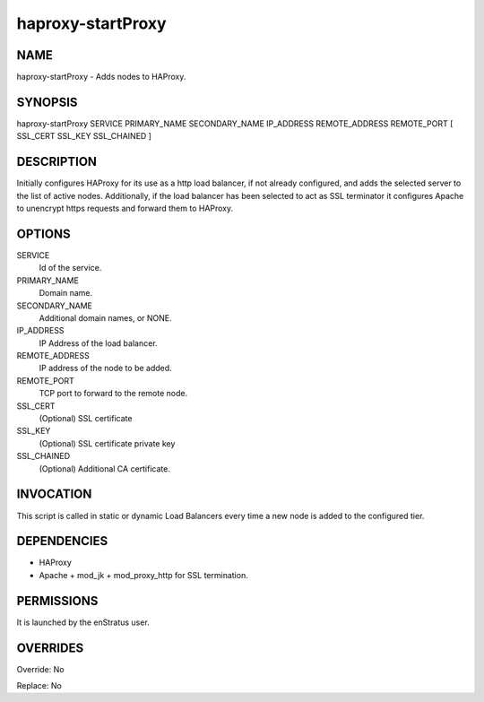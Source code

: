 haproxy-startProxy
--------------------

NAME
~~~~

haproxy-startProxy - Adds nodes to HAProxy.

SYNOPSIS
~~~~~~~~

haproxy-startProxy SERVICE PRIMARY_NAME SECONDARY_NAME IP_ADDRESS REMOTE_ADDRESS REMOTE_PORT [ SSL_CERT SSL_KEY SSL_CHAINED ] 

DESCRIPTION
~~~~~~~~~~~

Initially configures HAProxy for its use as a http load balancer, if not already configured, and adds the selected server to the list of active nodes. Additionally, if the load balancer has been selected to act as SSL terminator it configures Apache to unencrypt https requests and forward them to HAProxy.

OPTIONS
~~~~~~~

SERVICE
	Id of the service. 
PRIMARY_NAME
	Domain name.
SECONDARY_NAME
	Additional domain names, or NONE.
IP_ADDRESS
	IP Address of the load balancer.
REMOTE_ADDRESS
	IP address of the node to be added. 
REMOTE_PORT
	TCP port to forward to the remote node.
SSL_CERT
	(Optional) SSL certificate
SSL_KEY
	(Optional) SSL certificate private key
SSL_CHAINED
	(Optional) Additional CA certificate.

INVOCATION
~~~~~~~~~~

This script is called in static or dynamic Load Balancers every time a new node is added to the configured tier. 

DEPENDENCIES
~~~~~~~~~~~~

* HAProxy
* Apache + mod_jk + mod_proxy_http for SSL termination.

PERMISSIONS
~~~~~~~~~~~

It is launched by the enStratus user.


OVERRIDES
~~~~~~~~~

Override: No

Replace: No
